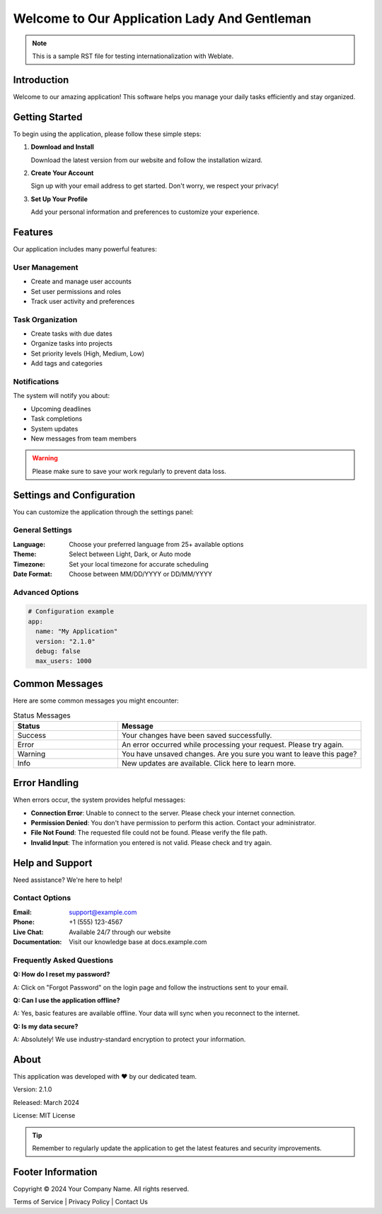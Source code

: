 .. _welcome:

Welcome to Our Application Lady And Gentleman
==========================

.. note::
   This is a sample RST file for testing internationalization with Weblate.

Introduction
------------

Welcome to our amazing application! This software helps you manage your daily tasks efficiently and stay organized.

Getting Started
---------------

To begin using the application, please follow these simple steps:

1. **Download and Install**
   
   Download the latest version from our website and follow the installation wizard.

2. **Create Your Account**
   
   Sign up with your email address to get started. Don't worry, we respect your privacy!

3. **Set Up Your Profile**
   
   Add your personal information and preferences to customize your experience.

Features
--------

Our application includes many powerful features:

User Management
~~~~~~~~~~~~~~~

* Create and manage user accounts
* Set user permissions and roles
* Track user activity and preferences

Task Organization
~~~~~~~~~~~~~~~~~

* Create tasks with due dates
* Organize tasks into projects
* Set priority levels (High, Medium, Low)
* Add tags and categories

Notifications
~~~~~~~~~~~~~

The system will notify you about:

- Upcoming deadlines
- Task completions
- System updates
- New messages from team members

.. warning::
   Please make sure to save your work regularly to prevent data loss.

Settings and Configuration
--------------------------

You can customize the application through the settings panel:

General Settings
~~~~~~~~~~~~~~~~

:Language: Choose your preferred language from 25+ available options
:Theme: Select between Light, Dark, or Auto mode
:Timezone: Set your local timezone for accurate scheduling
:Date Format: Choose between MM/DD/YYYY or DD/MM/YYYY

Advanced Options
~~~~~~~~~~~~~~~~

.. code-block:: yaml

   # Configuration example
   app:
     name: "My Application"
     version: "2.1.0"
     debug: false
     max_users: 1000

Common Messages
---------------

Here are some common messages you might encounter:

.. list-table:: Status Messages
   :header-rows: 1
   :widths: 30 70

   * - Status
     - Message
   * - Success
     - Your changes have been saved successfully.
   * - Error
     - An error occurred while processing your request. Please try again.
   * - Warning
     - You have unsaved changes. Are you sure you want to leave this page?
   * - Info
     - New updates are available. Click here to learn more.

Error Handling
--------------

When errors occur, the system provides helpful messages:

- **Connection Error**: Unable to connect to the server. Please check your internet connection.
- **Permission Denied**: You don't have permission to perform this action. Contact your administrator.
- **File Not Found**: The requested file could not be found. Please verify the file path.
- **Invalid Input**: The information you entered is not valid. Please check and try again.

Help and Support
----------------

Need assistance? We're here to help!

Contact Options
~~~~~~~~~~~~~~~

:Email: support@example.com
:Phone: +1 (555) 123-4567
:Live Chat: Available 24/7 through our website
:Documentation: Visit our knowledge base at docs.example.com

Frequently Asked Questions
~~~~~~~~~~~~~~~~~~~~~~~~~~

**Q: How do I reset my password?**

A: Click on "Forgot Password" on the login page and follow the instructions sent to your email.

**Q: Can I use the application offline?**

A: Yes, basic features are available offline. Your data will sync when you reconnect to the internet.

**Q: Is my data secure?**

A: Absolutely! We use industry-standard encryption to protect your information.

About
-----

This application was developed with ❤️ by our dedicated team. 

Version: 2.1.0

Released: March 2024

License: MIT License

.. tip::
   Remember to regularly update the application to get the latest features and security improvements.

.. _footer:

Footer Information
------------------

Copyright © 2024 Your Company Name. All rights reserved.

Terms of Service | Privacy Policy | Contact Us